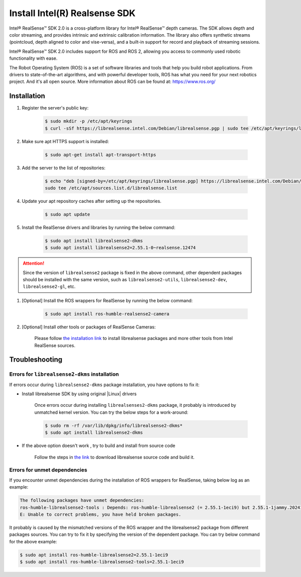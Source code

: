 Install Intel(R) Realsense SDK
###############################

Intel® RealSense™ SDK 2.0 is a cross-platform library for Intel® RealSense™ depth cameras.
The SDK allows depth and color streaming, and provides intrinsic and extrinsic calibration information.
The library also offers synthetic streams (pointcloud, depth aligned to color and vise-versa), and a built-in
support for record and playback of streaming sessions.

Intel® RealSense™ SDK 2.0 includes support for ROS and ROS 2, allowing you access to commonly used robotic functionality with ease.

The Robot Operating System (ROS) is a set of software libraries and tools that help you build robot applications. From drivers to state-of-the-art algorithms, and with powerful developer tools, ROS has what you need for your next robotics project. And it's all open source.
More information about ROS can be found at: https://www.ros.org/

Installation
============

#. Register the server's public key:

    .. code-block:: bash

        $ sudo mkdir -p /etc/apt/keyrings
        $ curl -sSf https://librealsense.intel.com/Debian/librealsense.pgp | sudo tee /etc/apt/keyrings/librealsense.pgp > /dev/null

#. Make sure apt HTTPS support is installed:

    .. code-block:: bash

        $ sudo apt-get install apt-transport-https

#. Add the server to the list of repositories:

    .. code-block:: bash

        $ echo "deb [signed-by=/etc/apt/keyrings/librealsense.pgp] https://librealsense.intel.com/Debian/apt-repo `lsb_release -cs` main" | \
        sudo tee /etc/apt/sources.list.d/librealsense.list

#. Update your apt repository caches after setting up the repositories.

    .. code-block:: bash

        $ sudo apt update

#. Install the RealSense drivers and libraries by running the below command:

    .. code-block:: bash

        $ sudo apt install librealsense2-dkms
        $ sudo apt install librealsense2=2.55.1-0~realsense.12474

.. attention::

    Since the version of ``librealsense2`` package is fixed in the above command, other dependent packages should be installed with the same version, such as ``librealsense2-utils``, ``librealsense2-dev``, ``librealsense2-gl``, etc.

#. [Optional] Install the ROS wrappers for RealSense by running the below command:

    .. code-block:: bash

        $ sudo apt install ros-humble-realsense2-camera

#. [Optional] Install other tools or packages of RealSense Cameras:

    Please follow `the installation link <https://github.com/IntelRealSense/librealsense/blob/master/doc/distribution_linux.md>`_
    to install librealsense packages and more other tools from Intel RealSense sources.

Troubleshooting
===============

Errors for ``librealsense2-dkms`` installation
:::::::::::::::::::::::::::::::::::::::::::::::

If errors occur during ``librealsense2-dkms`` package installation, you have options to fix it:

- Install librealsense SDK by using original |Linux| drivers

    Once errors occur during installing ``librealsenses2-dkms`` package, it probably is introduced by unmatched kernel version. You can try the below steps for a work-around:

    .. code-block:: bash

        $ sudo rm -rf /var/lib/dpkg/info/librealsense2-dkms*
        $ sudo apt install librealsense2-dkms

- If the above option doesn't work , try to build and install from source code

    Follow the steps in `the link <https://github.com/IntelRealSense/librealsense/blob/development/doc/installation.md>`_ to download librealsense source code and build it.

Errors for unmet dependencies
::::::::::::::::::::::::::::::

If you encounter unmet dependencies during the installation of ROS wrappers for RealSense, taking below log as an example:

.. code-block:: console

    The following packages have unmet dependencies:
    ros-humble-librealsense2-tools : Depends: ros-humble-librealsense2 (= 2.55.1-1eci9) but 2.55.1-1jammy.20241125.233100 is to be installed
    E: Unable to correct problems, you have held broken packages.

It probably is caused by the mismatched versions of the ROS wrapper and the librealsense2 package from different packages sources.
You can try to fix it by specifying the version of the dependent package. You can try below command for the above example:

.. code-block:: bash

    $ sudo apt install ros-humble-librealsense2=2.55.1-1eci9
    $ sudo apt install ros-humble-librealsense2-tools=2.55.1-1eci9
